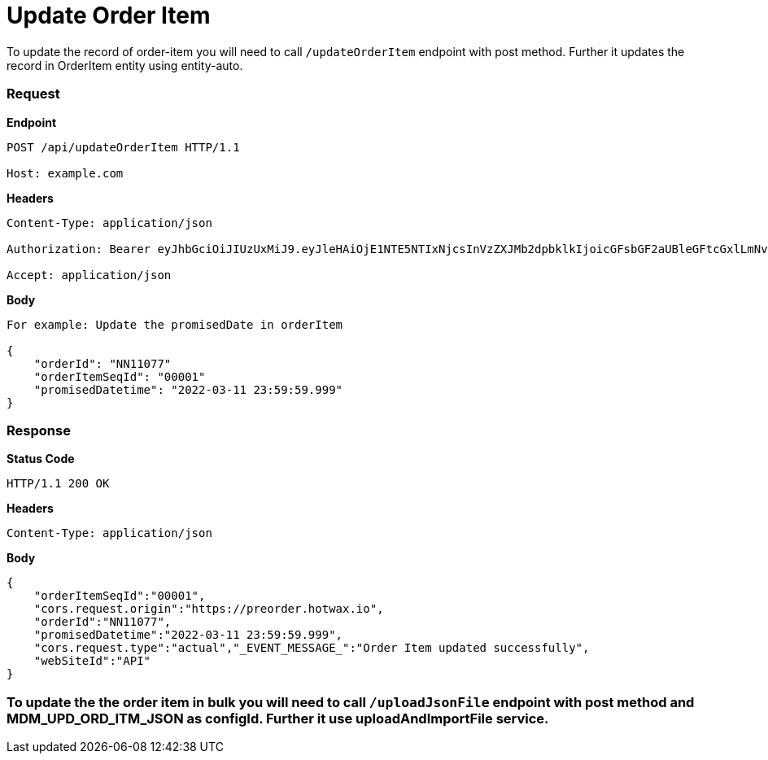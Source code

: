 = Update Order Item

To update the record of order-item you will need to call `/updateOrderItem` endpoint with post method. Further it updates the record in OrderItem entity using entity-auto.

=== *Request*
*Endpoint*
----
POST /api/updateOrderItem HTTP/1.1

Host: example.com
----
*Headers*
----
Content-Type:​ application/json

Authorization: Bearer eyJhbGciOiJIUzUxMiJ9.eyJleHAiOjE1NTE5NTIxNjcsInVzZXJMb2dpbklkIjoicGFsbGF2aUBleGFtcGxlLmNvbSJ9.VREDB8Mul9q4sdeNQAvhikVdpDJKKoMBfiBbeQTQOn5e5eOj6XdXnHNAguMpgXk8KXhj_scLDdlfe0HCKPp7HQ

Accept: application/json
----
*Body*
[source, json]
----------------------------------------------------------------
For example: Update the promisedDate in orderItem

{
    "orderId": "NN11077"
    "orderItemSeqId": "00001"
    "promisedDatetime": "2022-03-11 23:59:59.999"
}
----------------------------------------------------------------
=== *Response*

*Status Code*
----
HTTP/1.1​ ​200​ ​OK
----

*Headers*
----
Content-Type: application/json
----
*Body*
[source, json]
----------------------------------------------------------------
{
    "orderItemSeqId":"00001",
    "cors.request.origin":"https://preorder.hotwax.io",
    "orderId":"NN11077",
    "promisedDatetime":"2022-03-11 23:59:59.999",
    "cors.request.type":"actual","_EVENT_MESSAGE_":"Order Item updated successfully",
    "webSiteId":"API"
}
----------------------------------------------------------------

=== To update the the order item in bulk you will need to call `/uploadJsonFile` endpoint with post method and MDM_UPD_ORD_ITM_JSON as configId. Further it use uploadAndImportFile service.
